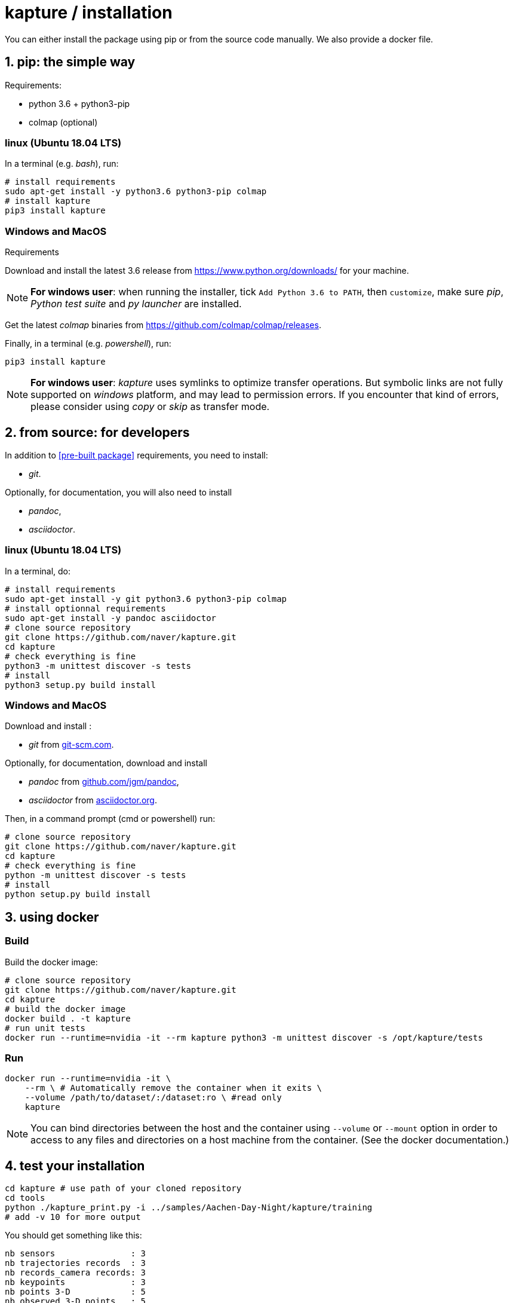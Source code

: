 = kapture / installation

:sectnums:
:sectnumlevels: 1
:toc:
:toclevels: 2

You can either install the package using pip or from the source code manually.
We also provide a docker file.

== pip: the simple way

Requirements:

 - python 3.6 + python3-pip
 - colmap (optional)

=== linux (Ubuntu 18.04 LTS)

In a terminal (e.g. __bash__), run:

[source,bash]
----
# install requirements
sudo apt-get install -y python3.6 python3-pip colmap
# install kapture
pip3 install kapture
----

=== Windows and MacOS

.Requirements

Download and install the latest 3.6 release from https://www.python.org/downloads/ for your machine.

NOTE: **For windows user**: when running the installer, tick `Add Python 3.6 to PATH`,
then `customize`, make sure __pip__, __Python test suite__ and __py launcher__ are installed.

Get the latest __colmap__ binaries from https://github.com/colmap/colmap/releases.

Finally, in a terminal (e.g. __powershell__), run:
[source,bash]
----
pip3 install kapture
----

NOTE: **For windows user**: __kapture__ uses symlinks to optimize transfer operations. But symbolic links are not fully
supported on __windows__ platform, and may lead to permission errors. If you encounter that kind of errors,
please consider using __copy__ or __skip__ as transfer mode.

== from source: for developers

In addition to <<pre-built package>> requirements, you need to install:

 - __git__.

Optionally, for documentation, you will also need to install

- __pandoc__,
- __asciidoctor__.

=== linux (Ubuntu 18.04 LTS)

In a terminal, do:

[source,bash]
----
# install requirements
sudo apt-get install -y git python3.6 python3-pip colmap
# install optionnal requirements
sudo apt-get install -y pandoc asciidoctor
# clone source repository
git clone https://github.com/naver/kapture.git
cd kapture
# check everything is fine
python3 -m unittest discover -s tests
# install
python3 setup.py build install
----


=== Windows and MacOS

Download and install :

 - __git__ from https://git-scm.com/download/[git-scm.com].

Optionally, for documentation, download and install

 - __pandoc__ from https://github.com/jgm/pandoc/releases/tag/2.9.2.1[github.com/jgm/pandoc],
 - __asciidoctor__ from https://asciidoctor.org/[asciidoctor.org].

Then, in a command prompt (cmd or powershell) run:

[source,bash]
----
# clone source repository
git clone https://github.com/naver/kapture.git
cd kapture
# check everything is fine
python -m unittest discover -s tests
# install
python setup.py build install
----

== using docker

=== Build
Build the docker image:

[source,bash]
----
# clone source repository
git clone https://github.com/naver/kapture.git
cd kapture
# build the docker image
docker build . -t kapture
# run unit tests
docker run --runtime=nvidia -it --rm kapture python3 -m unittest discover -s /opt/kapture/tests
----

=== Run

[source,bash]
----
docker run --runtime=nvidia -it \
    --rm \ # Automatically remove the container when it exits \
    --volume /path/to/dataset/:/dataset:ro \ #read only
    kapture
----

NOTE: You can bind directories between the host and the container using `--volume` or `--mount` option
in order to access to any files and directories on a host machine from the container.
(See the docker documentation.)

== test your installation

[source,bash]
----
cd kapture # use path of your cloned repository
cd tools
python ./kapture_print.py -i ../samples/Aachen-Day-Night/kapture/training
# add -v 10 for more output
----

You should get something like this:

[source,bash]
----
nb sensors               : 3
nb trajectories records  : 3
nb records_camera records: 3
nb keypoints             : 3
nb points 3-D            : 5
nb observed 3-D points   : 5
nb observation 2-D points: 27
----